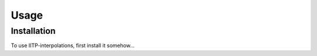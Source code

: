Usage
=====

.. _installation:

Installation
------------

To use IITP-interpolations, first install it somehow...